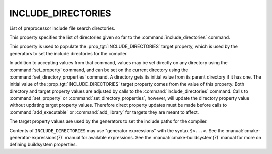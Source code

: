 INCLUDE_DIRECTORIES
-------------------

List of preprocessor include file search directories.

This property specifies the list of directories given so far to the
:command:`include_directories` command.

This property is used to populate the :prop_tgt:`INCLUDE_DIRECTORIES`
target property, which is used by the generators to set the include
directories for the compiler.

In addition to accepting values from that command, values may be set
directly on any directory using the :command:`set_property` command, and can be
set on the current directory using the :command:`set_directory_properties`
command.  A directory gets its initial value from its parent directory if it has
one.  The initial value of the :prop_tgt:`INCLUDE_DIRECTORIES` target property
comes from the value of this property.  Both directory and target property
values are adjusted by calls to the :command:`include_directories` command.
Calls to :command:`set_property` or :command:`set_directory_properties`,
however, will update the directory property value without updating target
property values.  Therefore direct property updates must be made before
calls to :command:`add_executable` or :command:`add_library` for targets
they are meant to affect.

The target property values are used by the generators to set the
include paths for the compiler.

Contents of ``INCLUDE_DIRECTORIES`` may use "generator expressions" with
the syntax ``$<...>``.  See the :manual:`cmake-generator-expressions(7)`
manual for available expressions.  See the :manual:`cmake-buildsystem(7)`
manual for more on defining buildsystem properties.
